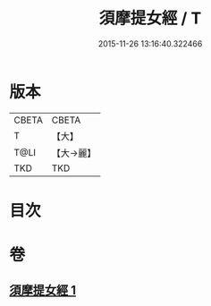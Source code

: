 #+TITLE: 須摩提女經 / T
#+DATE: 2015-11-26 13:16:40.322466
* 版本
 |     CBETA|CBETA   |
 |         T|【大】     |
 |      T@LI|【大→麗】   |
 |       TKD|TKD     |

* 目次
* 卷
** [[file:KR6a0129_001.txt][須摩提女經 1]]
